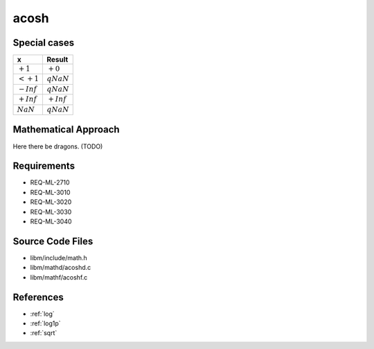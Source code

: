 acosh
~~~~~

.. c:autodoc:: ../libm/mathd/acoshd.c

Special cases
^^^^^^^^^^^^^

+--------------------------+--------------------------+
| x                        | Result                   |
+==========================+==========================+
| :math:`+1`               | :math:`+0`               |
+--------------------------+--------------------------+
| :math:`<+1`              | :math:`qNaN`             |
+--------------------------+--------------------------+
| :math:`-Inf`             | :math:`qNaN`             |
+--------------------------+--------------------------+
| :math:`+Inf`             | :math:`+Inf`             |
+--------------------------+--------------------------+
| :math:`NaN`              | :math:`qNaN`             |
+--------------------------+--------------------------+

Mathematical Approach
^^^^^^^^^^^^^^^^^^^^^

Here there be dragons. (TODO)

Requirements
^^^^^^^^^^^^

* REQ-ML-2710
* REQ-ML-3010
* REQ-ML-3020
* REQ-ML-3030
* REQ-ML-3040

Source Code Files
^^^^^^^^^^^^^^^^^

* libm/include/math.h
* libm/mathd/acoshd.c
* libm/mathf/acoshf.c

References
^^^^^^^^^^

* :ref:`log`
* :ref:`log1p`
* :ref:`sqrt`
